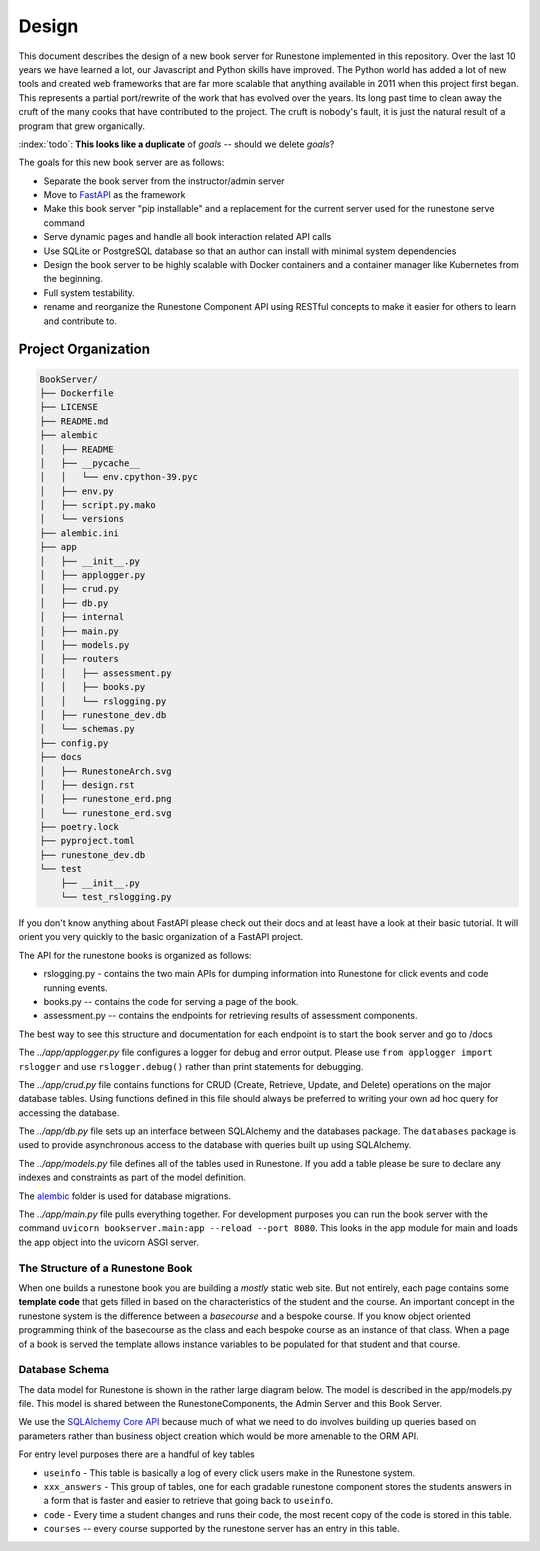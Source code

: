 ******
Design
******
This document describes the design of a new book server for Runestone implemented in this repository.  Over the last 10 years we have learned a lot, our Javascript and Python skills have improved. The Python world has added a lot of new tools and created web frameworks that are far more scalable that anything available in 2011 when this project first began.  This represents a partial port/rewrite of the work that has evolved over the years.  Its long past time to clean away the cruft of the many cooks that have contributed to the project.  The cruft is nobody's fault, it is just the natural result of a program that grew organically.

:index:`todo`: **This looks like a duplicate** of `goals` -- should we delete `goals`?

The goals for this new book server are as follows:

-   Separate the book server from the instructor/admin server
-   Move to `FastAPI <https://fastapi.tiangolo.com>`_ as the framework
-   Make this book server "pip installable" and a replacement for the current server used for the runestone serve command
-   Serve dynamic pages and handle all book interaction related API calls
-   Use SQLite or PostgreSQL database so that an author can install with minimal system dependencies
-   Design the book server to be highly scalable with Docker containers and a container manager like Kubernetes from the beginning.
-   Full system testability.
-   rename and reorganize the Runestone Component API using RESTful concepts to make it easier for others to learn and contribute to.


Project Organization
====================
.. image:: RunestoneArch.svg

.. code:: text

    BookServer/
    ├── Dockerfile
    ├── LICENSE
    ├── README.md
    ├── alembic
    │   ├── README
    │   ├── __pycache__
    │   │   └── env.cpython-39.pyc
    │   ├── env.py
    │   ├── script.py.mako
    │   └── versions
    ├── alembic.ini
    ├── app
    │   ├── __init__.py
    │   ├── applogger.py
    │   ├── crud.py
    │   ├── db.py
    │   ├── internal
    │   ├── main.py
    │   ├── models.py
    │   ├── routers
    │   │   ├── assessment.py
    │   │   ├── books.py
    │   │   └── rslogging.py
    │   ├── runestone_dev.db
    │   └── schemas.py
    ├── config.py
    ├── docs
    │   ├── RunestoneArch.svg
    │   ├── design.rst
    │   ├── runestone_erd.png
    │   └── runestone_erd.svg
    ├── poetry.lock
    ├── pyproject.toml
    ├── runestone_dev.db
    └── test
        ├── __init__.py
        └── test_rslogging.py

If you don't know anything about FastAPI please check out their docs and at least have a look at their basic tutorial.  It will orient you very quickly to the basic organization of a FastAPI project.

The API for the runestone books is organized as follows:

* rslogging.py - contains the two main APIs for dumping information into Runestone for click events and code running events.
* books.py -- contains the code for serving a page of the book.
* assessment.py -- contains the endpoints for retrieving results of assessment components.

The best way to see this structure and documentation for each endpoint is to start the book server and go to /docs

The `../app/applogger.py` file configures a logger for debug and error output.  Please use ``from applogger import rslogger`` and use ``rslogger.debug()`` rather than print statements for debugging.

The `../app/crud.py` file contains functions for CRUD (Create, Retrieve, Update, and Delete) operations on the major database tables. Using functions defined in this file should always be preferred to writing your own ad hoc query for accessing the database.

The `../app/db.py` file sets up an interface between SQLAlchemy and the databases package.  The ``databases`` package is used to provide asynchronous access to the database with queries built up using SQLAlchemy.

The `../app/models.py` file defines all of the tables used in Runestone. If you add a table please be sure to declare any indexes and constraints as part of the model definition.

The `alembic <https://alembic.sqlalchemy.org/en/latest/>`_ folder is used for database migrations.

The `../app/main.py` file pulls everything together. For development purposes you can run the book server with the command ``uvicorn bookserver.main:app --reload --port 8080``.  This looks in the app module for main and loads the app object into the uvicorn ASGI server.


The Structure of a Runestone Book
---------------------------------
When one builds a runestone book you are building a *mostly* static web site.  But not entirely, each page contains some **template code** that gets filled in based on the characteristics of the student and the course.  An important concept in the runestone system is the difference between a *basecourse* and a bespoke course.  If you know object oriented programming think of the basecourse as the class and each bespoke course as an instance of that class.  When a page of a book is served the template allows instance variables to be populated for that student and that course.


Database Schema
---------------
The data model for Runestone is shown in the rather large diagram below.  The model is described in the app/models.py file.  This model is shared between the RunestoneComponents, the Admin Server and this Book Server.

We use the `SQLAlchemy Core API <https://docs.sqlalchemy.org/en/14/core/>`_ because much of what we need to do involves building up queries based on parameters rather than business object creation which would be more amenable to the ORM API.

For entry level purposes there are a handful of key tables

* ``useinfo`` - This table is basically a log of every click users make in the Runestone system.
* ``xxx_answers`` - This group of tables, one for each gradable runestone component stores the students answers in a form that is faster and easier to retrieve that going back to ``useinfo``.
* ``code`` - Every time a student changes and runs their code, the most recent copy of the code is stored in this table.
* ``courses`` -- every course supported by the runestone server has an entry in this table.

.. image:: runestone_erd.svg
